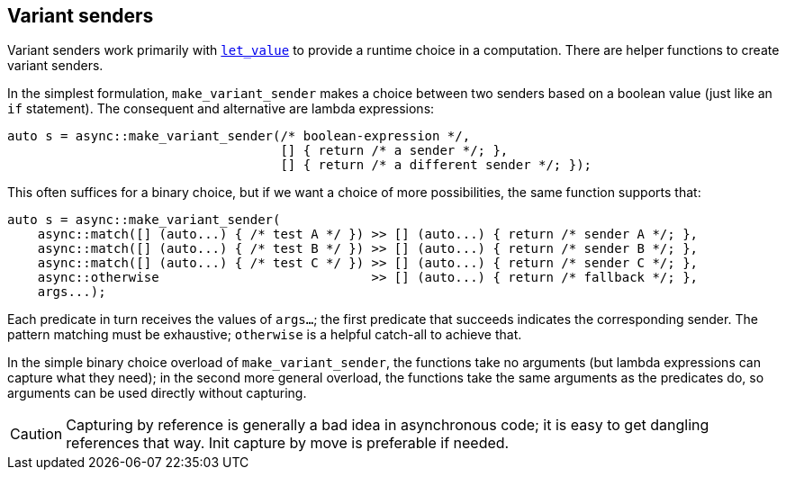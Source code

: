 
== Variant senders

Variant senders work primarily with
xref:sender_adaptors.adoc#_let_value[`let_value`] to provide a runtime choice in
a computation. There are helper functions to create variant senders.

In the simplest formulation, `make_variant_sender` makes a choice between two
senders based on a boolean value (just like an `if` statement). The consequent
and alternative are lambda expressions:

[source,cpp]
----
auto s = async::make_variant_sender(/* boolean-expression */,
                                    [] { return /* a sender */; },
                                    [] { return /* a different sender */; });
----

This often suffices for a binary choice, but if we want a choice of more
possibilities, the same function supports that:

[source,cpp]
----
auto s = async::make_variant_sender(
    async::match([] (auto...) { /* test A */ }) >> [] (auto...) { return /* sender A */; },
    async::match([] (auto...) { /* test B */ }) >> [] (auto...) { return /* sender B */; },
    async::match([] (auto...) { /* test C */ }) >> [] (auto...) { return /* sender C */; },
    async::otherwise                            >> [] (auto...) { return /* fallback */; },
    args...);
----

Each predicate in turn receives the values of `args...`; the first
predicate that succeeds indicates the corresponding sender. The pattern matching
must be exhaustive; `otherwise` is a helpful catch-all to achieve that.

In the simple binary choice overload of `make_variant_sender`, the functions
take no arguments (but lambda expressions can capture what they need); in the
second more general overload, the functions take the same arguments as the
predicates do, so arguments can be used directly without capturing.

CAUTION: Capturing by reference is generally a bad idea in asynchronous code; it
is easy to get dangling references that way. Init capture by move is preferable
if needed.
